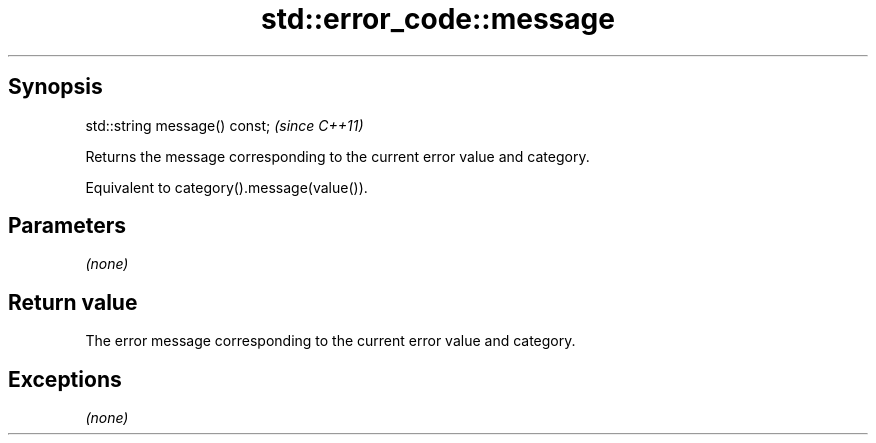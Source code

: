 .TH std::error_code::message 3 "Sep  4 2015" "2.0 | http://cppreference.com" "C++ Standard Libary"
.SH Synopsis
   std::string message() const;  \fI(since C++11)\fP

   Returns the message corresponding to the current error value and category.

   Equivalent to category().message(value()).

.SH Parameters

   \fI(none)\fP

.SH Return value

   The error message corresponding to the current error value and category.

.SH Exceptions

   \fI(none)\fP
